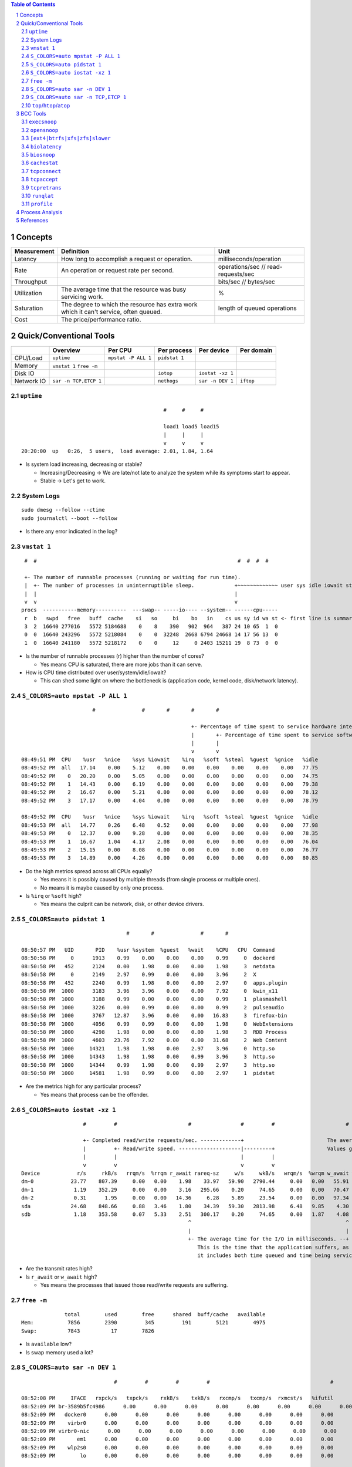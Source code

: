 .. contents:: Table of Contents
.. section-numbering::

Concepts
========

+-------------+---------------------------------------------------------------------------------------+-------------------------------------+
| Measurement | Definition                                                                            | Unit                                |
+=============+=======================================================================================+=====================================+
| Latency     | How long to accomplish a request or operation.                                        | milliseconds/operation              |
+-------------+---------------------------------------------------------------------------------------+-------------------------------------+
| Rate        | An operation or request rate per second.                                              | operations/sec // read-requests/sec |
+-------------+---------------------------------------------------------------------------------------+-------------------------------------+
| Throughput  |                                                                                       | bits/sec // bytes/sec               |
+-------------+---------------------------------------------------------------------------------------+-------------------------------------+
| Utilization | The average time that the resource was busy servicing work.                           | %                                   |
+-------------+---------------------------------------------------------------------------------------+-------------------------------------+
| Saturation  | The degree to which the resource has extra work which it can't service, often queued. | length of queued operations         |
+-------------+---------------------------------------------------------------------------------------+-------------------------------------+
| Cost        | The price/performance ratio.                                                          |                                     |
+-------------+---------------------------------------------------------------------------------------+-------------------------------------+

Quick/Conventional Tools
========================

+------------+-----------------------+---------------------+---------------+------------------+------------+
|            | Overview              | Per CPU             | Per process   | Per device       | Per domain |
+============+=======================+=====================+===============+==================+============+
| CPU/Load   | ``uptime``            | ``mpstat -P ALL 1`` | ``pidstat 1`` |                  |            |
+------------+-----------------------+---------------------+---------------+------------------+------------+
| Memory     | ``vmstat 1``          |                     |               |                  |            |
|            | ``free -m``           |                     |               |                  |            |
+------------+-----------------------+---------------------+---------------+------------------+------------+
| Disk IO    |                       |                     | ``iotop``     | ``iostat -xz 1`` |            |
+------------+-----------------------+---------------------+---------------+------------------+------------+
| Network IO | ``sar -n TCP,ETCP 1`` |                     | ``nethogs``   | ``sar -n DEV 1`` | ``iftop``  |
+------------+-----------------------+---------------------+---------------+------------------+------------+

``uptime``
----------

::

                                                  #     #     #

                                                  load1 load5 load15
                                                  |     |     |
                                                  v     v     v
    20:20:00  up   0:26,  5 users,  load average: 2.01, 1.84, 1.64

- Is system load increasing, decreasing or stable?

  * Increasing/Decreasing -> We are late/not late to analyze the system while its symptoms start to appear.
  * Stable -> Let's get to work.

System Logs
-----------

::

    sudo dmesg --follow --ctime
    sudo journalctl --boot --follow

- Is there any error indicated in the log?

``vmstat 1``
------------

::

     #  #                                                                 #  #  #  #

     +- The number of runnable processes (running or waiting for run time).
     |  +- The number of processes in uninterruptible sleep.             +~~~~~~~~~~~~~ user sys idle iowait stolen-time
     |  |                                                                |
     v  v                                                                v
    procs  -----------memory----------  ---swap-- -----io---- --system-- ------cpu-----
     r  b   swpd   free   buff  cache    si   so     bi    bo   in    cs us sy id wa st <- first line is summary since boot
     3  2  16640 277016   5572 5184688    0    8    390   902  964   387 24 10 65  1  0
     0  0  16640 243296   5572 5218084    0    0  32248  2668 6794 24668 14 17 56 13  0
     1  0  16640 241180   5572 5218172    0    0     12     0 2403 15211 19  8 73  0  0

- Is the number of runnable processes (r) higher than the number of cores?

  * Yes means CPU is saturated, there are more jobs than it can serve.

- How is CPU time distributed over user/system/idle/iowait?

  * This can shed some light on where the bottleneck is (application code, kernel code, disk/network latency).

``S_COLORS=auto mpstat -P ALL 1``
---------------------------------

::

                           #               #       #       #       #

                                                           +- Percentage of time spent to service hardware interrupts.
                                                           |       +- Percentage of time spent to service software interrupts.
                                                           |       |
                                                           v       v
    08:49:51 PM  CPU    %usr   %nice    %sys %iowait    %irq   %soft  %steal  %guest  %gnice   %idle
    08:49:52 PM  all   17.14    0.00    5.12    0.00    0.00    0.00    0.00    0.00    0.00   77.75
    08:49:52 PM    0   20.20    0.00    5.05    0.00    0.00    0.00    0.00    0.00    0.00   74.75
    08:49:52 PM    1   14.43    0.00    6.19    0.00    0.00    0.00    0.00    0.00    0.00   79.38
    08:49:52 PM    2   16.67    0.00    5.21    0.00    0.00    0.00    0.00    0.00    0.00   78.12
    08:49:52 PM    3   17.17    0.00    4.04    0.00    0.00    0.00    0.00    0.00    0.00   78.79

    08:49:52 PM  CPU    %usr   %nice    %sys %iowait    %irq   %soft  %steal  %guest  %gnice   %idle
    08:49:53 PM  all   14.77    0.26    6.48    0.52    0.00    0.00    0.00    0.00    0.00   77.98
    08:49:53 PM    0   12.37    0.00    9.28    0.00    0.00    0.00    0.00    0.00    0.00   78.35
    08:49:53 PM    1   16.67    1.04    4.17    2.08    0.00    0.00    0.00    0.00    0.00   76.04
    08:49:53 PM    2   15.15    0.00    8.08    0.00    0.00    0.00    0.00    0.00    0.00   76.77
    08:49:53 PM    3   14.89    0.00    4.26    0.00    0.00    0.00    0.00    0.00    0.00   80.85

- Do the high metrics spread across all CPUs equally?

  * Yes means it is possibly caused by multiple threads (from single process or multiple ones).
  * No means it is maybe caused by only one process.

- Is ``%irq`` or ``%soft`` high?

  * Yes means the culprit can be network, disk, or other device drivers.

``S_COLORS=auto pidstat 1``
---------------------------

::

                                      #       #               #       #

    08:50:57 PM   UID       PID    %usr %system  %guest   %wait    %CPU   CPU  Command
    08:50:58 PM     0      1913    0.99    0.00    0.00    0.00    0.99     0  dockerd
    08:50:58 PM   452      2124    0.00    1.98    0.00    0.00    1.98     3  netdata
    08:50:58 PM     0      2149    2.97    0.99    0.00    0.00    3.96     2  X
    08:50:58 PM   452      2240    0.99    1.98    0.00    0.00    2.97     0  apps.plugin
    08:50:58 PM  1000      3183    3.96    3.96    0.00    0.00    7.92     0  kwin_x11
    08:50:58 PM  1000      3188    0.99    0.00    0.00    0.00    0.99     1  plasmashell
    08:50:58 PM  1000      3226    0.00    0.99    0.00    0.00    0.99     2  pulseaudio
    08:50:58 PM  1000      3767   12.87    3.96    0.00    0.00   16.83     3  firefox-bin
    08:50:58 PM  1000      4056    0.99    0.99    0.00    0.00    1.98     0  WebExtensions
    08:50:58 PM  1000      4298    1.98    0.00    0.00    0.00    1.98     3  RDD Process
    08:50:58 PM  1000      4603   23.76    7.92    0.00    0.00   31.68     2  Web Content
    08:50:58 PM  1000     14321    1.98    1.98    0.00    2.97    3.96     0  http.so
    08:50:58 PM  1000     14343    1.98    1.98    0.00    0.99    3.96     3  http.so
    08:50:58 PM  1000     14344    0.99    1.98    0.00    0.99    2.97     3  http.so
    08:50:58 PM  1000     14581    1.98    0.99    0.00    0.00    2.97     1  pidstat

- Are the metrics high for any particular process?

  * Yes means that process can be the offender.

``S_COLORS=auto iostat -xz 1``
------------------------------

::

                        #         #                       #                #         #                       #                                                                   #      #

                        +- Completed read/write requests/sec. -------------+                           The average queue length of the requests that were issued to the device. -+
                        |         +- Read/write speed. --------------------|---------+                 Values greater than one can be evidence of saturation.                    |      +- Device utilization.
                        |         |                                        |         |                                                                                           |      |
                        v         v                                        v         v                                                                                           v      v
    Device            r/s     rkB/s   rrqm/s  %rrqm r_await rareq-sz     w/s     wkB/s   wrqm/s  %wrqm w_await wareq-sz     d/s     dkB/s   drqm/s  %drqm d_await dareq-sz  aqu-sz  %util
    dm-0            23.77    807.39     0.00   0.00    1.98    33.97   59.90   2790.44     0.00   0.00   55.91    46.59    0.00      0.00     0.00   0.00    0.00     0.00    3.40   5.06
    dm-1             1.19    352.29     0.00   0.00    3.16   295.66    0.20     74.65     0.00   0.00   70.47   369.62    0.00      0.00     0.00   0.00    0.00     0.00    0.02   0.15
    dm-2             0.31      1.95     0.00   0.00   14.36     6.28    5.89     23.54     0.00   0.00   97.34     4.00    0.00      0.00     0.00   0.00    0.00     0.00    0.58   0.07
    sda             24.68    848.66     0.88   3.46    1.80    34.39   59.30   2813.98     6.48   9.85    4.30    47.45    0.00      0.00     0.00   0.00    0.00     0.00    0.24   5.08
    sdb              1.18    353.58     0.07   5.33    2.51   300.17    0.20     74.65     0.00   1.87    4.08   376.65    0.00      0.00     0.00   0.00    0.00     0.00    0.00   0.15
                                                          ^                                                  ^
                                                          |                                                  |
                                                          +- The average time for the I/O in milliseconds. --+
                                                             This is the time that the application suffers, as
                                                             it includes both time queued and time being serviced.

- Are the transmit rates high?
- Is ``r_await`` or ``w_await`` high?

  * Yes means the processes that issued those read/write requests are suffering.

``free -m``
-----------

::

                  total        used        free      shared  buff/cache   available
    Mem:           7856        2390         345         191        5121        4975
    Swap:          7843          17        7826

- Is ``available`` low?
- Is swap memory used a lot?

``S_COLORS=auto sar -n DEV 1``
------------------------------

::

                                  #         #         #         #                                       #

    08:52:08 PM     IFACE   rxpck/s   txpck/s    rxkB/s    txkB/s   rxcmp/s   txcmp/s  rxmcst/s   %ifutil
    08:52:09 PM br-3589b5fc4986      0.00      0.00      0.00      0.00      0.00      0.00      0.00      0.00
    08:52:09 PM   docker0      0.00      0.00      0.00      0.00      0.00      0.00      0.00      0.00
    08:52:09 PM    virbr0      0.00      0.00      0.00      0.00      0.00      0.00      0.00      0.00
    08:52:09 PM virbr0-nic      0.00      0.00      0.00      0.00      0.00      0.00      0.00      0.00
    08:52:09 PM       em1      0.00      0.00      0.00      0.00      0.00      0.00      0.00      0.00
    08:52:09 PM    wlp2s0      0.00      0.00      0.00      0.00      0.00      0.00      0.00      0.00
    08:52:09 PM        lo      0.00      0.00      0.00      0.00      0.00      0.00      0.00      0.00

``S_COLORS=auto sar -n TCP,ETCP 1``
-----------------------------------

::

                        #         #

                        +- Out connections.
                        |         +- Accepted connections.
                        |         |
                        v         v
    08:52:57 PM  active/s passive/s    iseg/s    oseg/s
    08:52:58 PM      0.00      0.00      0.00      0.00

    08:52:57 PM  atmptf/s  estres/s retrans/s isegerr/s   orsts/s
    08:52:58 PM      0.00      0.00      0.00      0.00      0.00
                                            ^
                                            |
                                            +- Number of TCP retransmits

                                            #

- Is connection creation/acceptance rate high?
- Is retransmit rate high?

  * Yes means the receiving end is having problems.

``top``/``htop``/``atop``
-------------------------

BCC Tools
=========

``execsnoop``
-------------

::

    PCOMM            PID    PPID   RET ARGS
    sleep            17947  17868    0 /usr/bin/sleep 0

``opensnoop``
-------------

::

    PID    COMM               FD ERR PATH
    3543   ksysguardd         12   0 /proc/cpuinfo
    3543   ksysguardd         12   0 /sys/bus/cpu/devices/cpu0/cpufreq/scaling_cur_freq
    3543   ksysguardd         12   0 /sys/bus/cpu/devices/cpu1/cpufreq/scaling_cur_freq
    3543   ksysguardd         12   0 /sys/bus/cpu/devices/cpu2/cpufreq/scaling_cur_freq
    3543   ksysguardd         12   0 /sys/bus/cpu/devices/cpu3/cpufreq/scaling_cur_freq
    3543   ksysguardd         12   0 /proc/stat
    3543   ksysguardd         12   0 /proc/vmstat
    3543   ksysguardd         12   0 /proc/meminfo
    17725  bash                3   0 /proc/uptime

``[ext4|btrfs|xfs|zfs]slower``
------------------------------

::

    Tracing btrfs operations slower than 10 ms
    TIME     COMM           PID    T BYTES   OFF_KB   LAT(ms) FILENAME
    21:56:11 DOMCacheThread 3767   S 0       0          12.93 caches.sqlite-wal
    21:56:13 LS Thread      3767   S 0       0          55.37 data.sqlite

``biolatency``
--------------

::

    Tracing block device I/O... Hit Ctrl-C to end.
    ^C
         usecs               : count     distribution
             0 -> 1          : 0        |                                        |
             2 -> 3          : 0        |                                        |
             4 -> 7          : 0        |                                        |
             8 -> 15         : 0        |                                        |
            16 -> 31         : 0        |                                        |
            32 -> 63         : 11       |***************                         |
            64 -> 127        : 29       |****************************************|
           128 -> 255        : 8        |***********                             |
           256 -> 511        : 0        |                                        |
           512 -> 1023       : 18       |************************                |
          1024 -> 2047       : 4        |*****                                   |
          2048 -> 4095       : 22       |******************************          |
          4096 -> 8191       : 3        |****                                    |

``biosnoop``
------------

::

    TIME(s)     COMM           PID    DISK    T SECTOR     BYTES  LAT(ms)
    0.000000    dmcrypt_write/ 539    sda     W 24149784   32768     3.28
    0.000148    dmcrypt_write/ 539    sda     W 24159776   98304     3.41

``cachestat``
-------------

::

    HITS   MISSES  DIRTIES HITRATIO   BUFFERS_MB  CACHED_MB
       5        0        0  100.00%            5       4400
      82        0        0  100.00%            5       4399

``tcpconnect``
--------------

::

    PID    COMM         IP SADDR            DADDR            DPORT
    3767   Socket Threa 4  192.168.1.13     34.217.232.36    443 
    3767   Socket Threa 4  192.168.1.13     172.217.31.228   443

``tcpaccept``
-------------

::

    PID     COMM         IP RADDR            RPORT LADDR            LPORT
    1947    sshd         4  127.0.0.1        39068 127.0.0.1        22

``tcpretrans``
--------------

::

    Tracing retransmits ... Hit Ctrl-C to end
    TIME     PID    IP LADDR:LPORT          T> RADDR:RPORT          STATE
    01:55:05 0      4  10.153.223.157:22    R> 69.53.245.40:34619   ESTABLISHED

``runqlat``
-----------

::

    Tracing run queue latency... Hit Ctrl-C to end.
    ^C
         usecs               : count     distribution
             0 -> 1          : 1391     |****                                    |
             2 -> 3          : 9865     |****************************            |
             4 -> 7          : 13673    |****************************************|
             8 -> 15         : 6253     |******************                      |
            16 -> 31         : 4530     |*************                           |
            32 -> 63         : 5854     |*****************                       |
            64 -> 127        : 796      |**                                      |
           128 -> 255        : 286      |                                        |
           256 -> 511        : 168      |                                        |
           512 -> 1023       : 85       |                                        |
          1024 -> 2047       : 43       |                                        |
          2048 -> 4095       : 25       |                                        |
          4096 -> 8191       : 7        |                                        |
          8192 -> 16383      : 1        |                                        |
         16384 -> 32767      : 0        |                                        |
         32768 -> 65535      : 0        |                                        |
         65536 -> 131071     : 1        |                                        |

``profile``
-----------

::

    QCoreApplication::translate(char const*, char const*, char const*, int)
    [unknown]
    -                http.so (18702)
        2

    b'finish_task_switch'
    b'finish_task_switch'
    b'__schedule'
    b'schedule'
    b'schedule_hrtimeout_range_clock'
    b'poll_schedule_timeout.constprop.0'
    b'do_sys_poll'
    b'__x64_sys_ppoll'
    b'do_syscall_64'
    b'entry_SYSCALL_64_after_hwframe'
    ppoll
    -                http.so (17150)
        3

Process Analysis
================

- Build flamegraphs for on CPU/off CPU

  * ``offcputime`` and ``profile`` from BCC tools.

- Collect hardware stats (LLC, TLB, branch prediction...)

  * ``perf stat``

- Collect process internal stats using USDT::

    $ tplist -l /usr/lib/postgresql/11/bin/postgres
    /usr/lib/postgresql/11/bin/postgres postgresql:clog__checkpoint__start
    /usr/lib/postgresql/11/bin/postgres postgresql:clog__checkpoint__done
    /usr/lib/postgresql/11/bin/postgres postgresql:multixact__checkpoint__start
    /usr/lib/postgresql/11/bin/postgres postgresql:multixact__checkpoint__done
    /usr/lib/postgresql/11/bin/postgres postgresql:subtrans__checkpoint__start
    /usr/lib/postgresql/11/bin/postgres postgresql:subtrans__checkpoint__done
    ...

References
==========

- `BPF Performance Tools <http://www.brendangregg.com/bpf-performance-tools-book.html>`__
